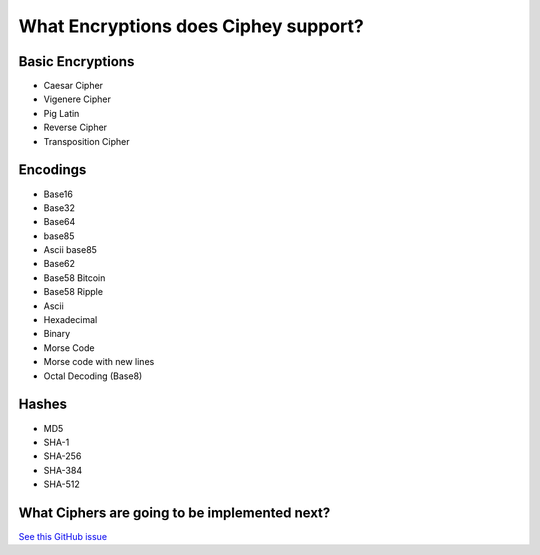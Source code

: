 What Encryptions does Ciphey support?
====================================

Basic Encryptions
------------------
* Caesar Cipher
* Vigenere Cipher
* Pig Latin
* Reverse Cipher
* Transposition Cipher

Encodings
----------
* Base16
* Base32
* Base64
* base85
* Ascii base85
* Base62
* Base58 Bitcoin
* Base58 Ripple
* Ascii
* Hexadecimal
* Binary
* Morse Code
* Morse code with new lines
* Octal Decoding (Base8)

Hashes
-------
* MD5
* SHA-1
* SHA-256
* SHA-384
* SHA-512

What Ciphers are going to be implemented next?
-----------------------------------------------
`See this GitHub issue <https://github.com/Ciphey/Ciphey/issues/63>`_
